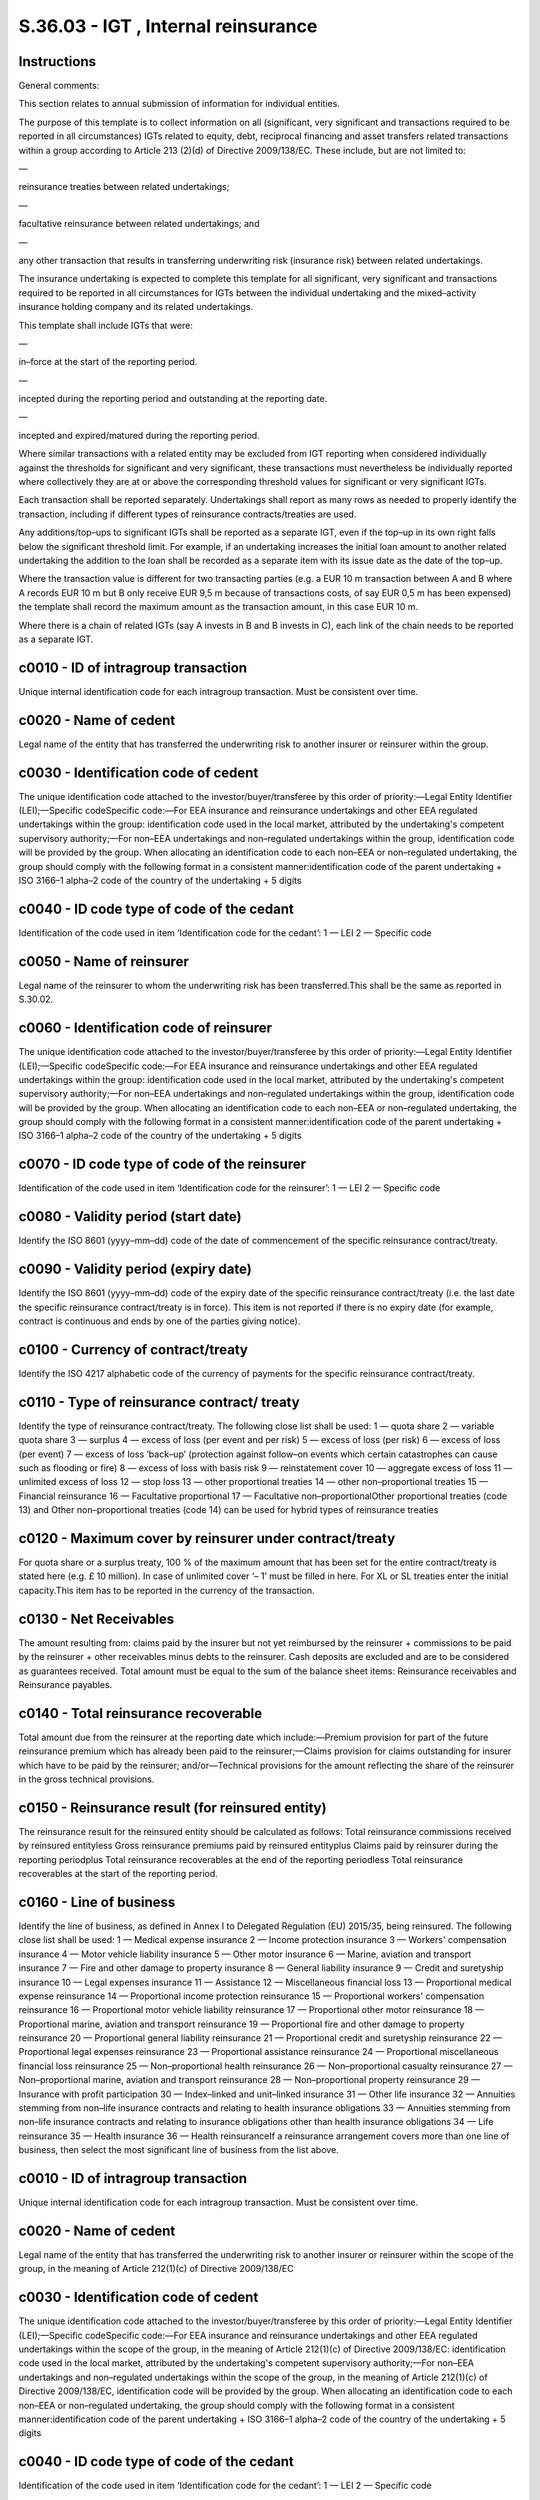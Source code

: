 ====================================
S.36.03 - IGT , Internal reinsurance
====================================

Instructions
------------


General comments:

This section relates to annual submission of information for individual entities.

The purpose of this template is to collect information on all (significant, very significant and transactions required to be reported in all circumstances) IGTs related to equity, debt, reciprocal financing and asset transfers related transactions within a group according to Article 213 (2)(d) of Directive 2009/138/EC. These include, but are not limited to:

—

reinsurance treaties between related undertakings;

—

facultative reinsurance between related undertakings; and

—

any other transaction that results in transferring underwriting risk (insurance risk) between related undertakings.

The insurance undertaking is expected to complete this template for all significant, very significant and transactions required to be reported in all circumstances for IGTs between the individual undertaking and the mixed–activity insurance holding company and its related undertakings.

This template shall include IGTs that were:

—

in–force at the start of the reporting period.

—

incepted during the reporting period and outstanding at the reporting date.

—

incepted and expired/matured during the reporting period.

Where similar transactions with a related entity may be excluded from IGT reporting when considered individually against the thresholds for significant and very significant, these transactions must nevertheless be individually reported where collectively they are at or above the corresponding threshold values for significant or very significant IGTs.

Each transaction shall be reported separately. Undertakings shall report as many rows as needed to properly identify the transaction, including if different types of reinsurance contracts/treaties are used.

Any additions/top–ups to significant IGTs shall be reported as a separate IGT, even if the top–up in its own right falls below the significant threshold limit. For example, if an undertaking increases the initial loan amount to another related undertaking the addition to the loan shall be recorded as a separate item with its issue date as the date of the top–up.

Where the transaction value is different for two transacting parties (e.g. a EUR 10 m transaction between A and B where A records EUR 10 m but B only receive EUR 9,5 m because of transactions costs, of say EUR 0,5 m has been expensed) the template shall record the maximum amount as the transaction amount, in this case EUR 10 m.

Where there is a chain of related IGTs (say A invests in B and B invests in C), each link of the chain needs to be reported as a separate IGT.


c0010 - ID of intragroup transaction
------------------------------------


Unique internal identification code for each intragroup transaction. Must be consistent over time.


c0020 - Name of cedent
----------------------


Legal name of the entity that has transferred the underwriting risk to another insurer or reinsurer within the group.


c0030 - Identification code of cedent
-------------------------------------


The unique identification code attached to the investor/buyer/transferee by this order of priority:—Legal Entity Identifier (LEI);—Specific codeSpecific code:—For EEA insurance and reinsurance undertakings and other EEA regulated undertakings within the group: identification code used in the local market, attributed by the undertaking's competent supervisory authority;—For non–EEA undertakings and non–regulated undertakings within the group, identification code will be provided by the group. When allocating an identification code to each non–EEA or non–regulated undertaking, the group should comply with the following format in a consistent manner:identification code of the parent undertaking + ISO 3166–1 alpha–2 code of the country of the undertaking + 5 digits


c0040 - ID code type of code of the cedant
------------------------------------------


Identification of the code used in item ‘Identification code for the cedant’: 1 — LEI 2 — Specific code


c0050 - Name of reinsurer
-------------------------


Legal name of the reinsurer to whom the underwriting risk has been transferred.This shall be the same as reported in S.30.02.


c0060 - Identification code of reinsurer
----------------------------------------


The unique identification code attached to the investor/buyer/transferee by this order of priority:—Legal Entity Identifier (LEI);—Specific codeSpecific code:—For EEA insurance and reinsurance undertakings and other EEA regulated undertakings within the group: identification code used in the local market, attributed by the undertaking's competent supervisory authority;—For non–EEA undertakings and non–regulated undertakings within the group, identification code will be provided by the group. When allocating an identification code to each non–EEA or non–regulated undertaking, the group should comply with the following format in a consistent manner:identification code of the parent undertaking + ISO 3166–1 alpha–2 code of the country of the undertaking + 5 digits


c0070 - ID code type of code of the reinsurer
---------------------------------------------


Identification of the code used in item ‘Identification code for the reinsurer’: 1 — LEI 2 — Specific code


c0080 - Validity period (start date)
------------------------------------


Identify the ISO 8601 (yyyy–mm–dd) code of the date of commencement of the specific reinsurance contract/treaty.


c0090 - Validity period (expiry date)
-------------------------------------


Identify the ISO 8601 (yyyy–mm–dd) code of the expiry date of the specific reinsurance contract/treaty (i.e. the last date the specific reinsurance contract/treaty is in force). This item is not reported if there is no expiry date (for example, contract is continuous and ends by one of the parties giving notice).


c0100 - Currency of contract/treaty
-----------------------------------


Identify the ISO 4217 alphabetic code of the currency of payments for the specific reinsurance contract/treaty.


c0110 - Type of reinsurance contract/ treaty
--------------------------------------------


Identify the type of reinsurance contract/treaty. The following close list shall be used: 1 — quota share 2 — variable quota share 3 — surplus 4 — excess of loss (per event and per risk) 5 — excess of loss (per risk) 6 — excess of loss (per event) 7 — excess of loss ‘back–up’ (protection against follow–on events which certain catastrophes can cause such as flooding or fire) 8 — excess of loss with basis risk 9 — reinstatement cover 10 — aggregate excess of loss 11 — unlimited excess of loss 12 — stop loss 13 — other proportional treaties 14 — other non–proportional treaties 15 — Financial reinsurance 16 — Facultative proportional 17 — Facultative non–proportionalOther proportional treaties (code 13) and Other non–proportional treaties (code 14) can be used for hybrid types of reinsurance treaties


c0120 - Maximum cover by reinsurer under contract/treaty
--------------------------------------------------------


For quota share or a surplus treaty, 100 % of the maximum amount that has been set for the entire contract/treaty is stated here (e.g. £ 10 million). In case of unlimited cover ‘– 1’ must be filled in here. For XL or SL treaties enter the initial capacity.This item has to be reported in the currency of the transaction.


c0130 - Net Receivables
-----------------------


The amount resulting from: claims paid by the insurer but not yet reimbursed by the reinsurer + commissions to be paid by the reinsurer + other receivables minus debts to the reinsurer. Cash deposits are excluded and are to be considered as guarantees received. Total amount must be equal to the sum of the balance sheet items: Reinsurance receivables and Reinsurance payables.


c0140 - Total reinsurance recoverable
-------------------------------------


Total amount due from the reinsurer at the reporting date which include:—Premium provision for part of the future reinsurance premium which has already been paid to the reinsurer;—Claims provision for claims outstanding for insurer which have to be paid by the reinsurer; and/or—Technical provisions for the amount reflecting the share of the reinsurer in the gross technical provisions.


c0150 - Reinsurance result (for reinsured entity)
-------------------------------------------------


The reinsurance result for the reinsured entity should be calculated as follows: Total reinsurance commissions received by reinsured entityless Gross reinsurance premiums paid by reinsured entityplus Claims paid by reinsurer during the reporting periodplus Total reinsurance recoverables at the end of the reporting periodless Total reinsurance recoverables at the start of the reporting period.


c0160 - Line of business
------------------------


Identify the line of business, as defined in Annex I to Delegated Regulation (EU) 2015/35, being reinsured. The following close list shall be used: 1 — Medical expense insurance 2 — Income protection insurance 3 — Workers' compensation insurance 4 — Motor vehicle liability insurance 5 — Other motor insurance 6 — Marine, aviation and transport insurance 7 — Fire and other damage to property insurance 8 — General liability insurance 9 — Credit and suretyship insurance 10 — Legal expenses insurance 11 — Assistance 12 — Miscellaneous financial loss 13 — Proportional medical expense reinsurance 14 — Proportional income protection reinsurance 15 — Proportional workers' compensation reinsurance 16 — Proportional motor vehicle liability reinsurance 17 — Proportional other motor reinsurance 18 — Proportional marine, aviation and transport reinsurance 19 — Proportional fire and other damage to property reinsurance 20 — Proportional general liability reinsurance 21 — Proportional credit and suretyship reinsurance 22 — Proportional legal expenses reinsurance 23 — Proportional assistance reinsurance 24 — Proportional miscellaneous financial loss reinsurance 25 — Non–proportional health reinsurance 26 — Non–proportional casualty reinsurance 27 — Non–proportional marine, aviation and transport reinsurance 28 — Non–proportional property reinsurance 29 — Insurance with profit participation 30 — Index–linked and unit–linked insurance 31 — Other life insurance 32 — Annuities stemming from non–life insurance contracts and relating to health insurance obligations 33 — Annuities stemming from non–life insurance contracts and relating to insurance obligations other than health insurance obligations 34 — Life reinsurance 35 — Health insurance 36 — Health reinsuranceIf a reinsurance arrangement covers more than one line of business, then select the most significant line of business from the list above.


c0010 - ID of intragroup transaction
------------------------------------


Unique internal identification code for each intragroup transaction. Must be consistent over time.


c0020 - Name of cedent
----------------------


Legal name of the entity that has transferred the underwriting risk to another insurer or reinsurer within the scope of the group, in the meaning of Article 212(1)(c) of Directive 2009/138/EC


c0030 - Identification code of cedent
-------------------------------------


The unique identification code attached to the investor/buyer/transferee by this order of priority:—Legal Entity Identifier (LEI);—Specific codeSpecific code:—For EEA insurance and reinsurance undertakings and other EEA regulated undertakings within the scope of the group, in the meaning of Article 212(1)(c) of Directive 2009/138/EC: identification code used in the local market, attributed by the undertaking's competent supervisory authority;—For non–EEA undertakings and non–regulated undertakings within the scope of the group, in the meaning of Article 212(1)(c) of Directive 2009/138/EC, identification code will be provided by the group. When allocating an identification code to each non–EEA or non–regulated undertaking, the group should comply with the following format in a consistent manner:identification code of the parent undertaking + ISO 3166–1 alpha–2 code of the country of the undertaking + 5 digits


c0040 - ID code type of code of the cedant
------------------------------------------


Identification of the code used in item ‘Identification code for the cedant’: 1 — LEI 2 — Specific code


c0050 - Name of reinsurer
-------------------------


Legal name of the reinsurer to whom the underwriting risk has been transferred.This shall be the same as reported in S.30.02.


c0060 - Identification code of reinsurer
----------------------------------------


The unique identification code attached to the investor/buyer/transferee by this order of priority:—Legal Entity Identifier (LEI);—Specific codeSpecific code:—For EEA insurance and reinsurance undertakings and other EEA regulated undertakings within the scope of the group, in the meaning of Article 212(1)(c) of Directive 2009/138/EC: identification code used in the local market, attributed by the undertaking's competent supervisory authority;—For non–EEA undertakings and non–regulated undertakings within the scope of the group, in the meaning of Article 212(1)(c) of Directive 2009/138/EC, identification code will be provided by the group. When allocating an identification code to each non–EEA or non–regulated undertaking, the group should comply with the following format in a consistent manner:identification code of the parent undertaking + ISO 3166–1 alpha–2 code of the country of the undertaking + 5 digits


c0070 - ID code type of code of the reinsurer
---------------------------------------------


Identification of the code used in item ‘Identification code for the reinsurer’: 1 — LEI 2 — Specific code


c0080 - Validity period (start date)
------------------------------------


Identify the ISO 8601 (yyyy–mm–dd) code of the date of commencement of the specific reinsurance contract/treaty.


c0090 - Validity period (expiry date)
-------------------------------------


Identify the ISO 8601 (yyyy–mm–dd) code of the expiry date of the specific reinsurance contract/treaty (i.e. the last date the specific reinsurance contract/treaty is in force). This item is not reported if there is no expiry date (for example, contract is continuous and ends by one of the parties giving notice).


c0100 - Currency of contract/treaty
-----------------------------------


Identify the ISO 4217 alphabetic code of the currency of payments for the specific reinsurance contract/treaty.


c0110 - Type of reinsurance contract/ treaty
--------------------------------------------


Identify the type of reinsurance contract/treaty. The following close list shall be used: 1 — quota share 2 — variable quota share 3 — surplus 4 — excess of loss (per event and per risk) 5 — excess of loss (per risk) 6 — excess of loss (per event) 7 — excess of loss ‘back–up’ (protection against follow–on events which certain catastrophes can cause such as flooding or fire) 8 — excess of loss with basis risk 9 — reinstatement cover 10 — aggregate excess of loss 11 — unlimited excess of loss 12 — stop loss 13 — other proportional treaties 14 — other non–proportional treaties 15 — Financial reinsurance 16 — Facultative proportional 17 — Facultative non–proportionalOther proportional treaties (code 13) and Other non–proportional treaties (code 14) can be used for hybrid types of reinsurance treaties.


c0120 - Maximum cover by reinsurer under contract/treaty
--------------------------------------------------------


For quota share or a surplus treaty, 100 % of the maximum amount that has been set for the entire contract/treaty is stated here (e.g. £10million). In case of unlimited cover ‘–1’ must be filled in here. For excess of loss or stop loss treaties enter the initial capacity.This item has to be reported in the currency of the transaction.


c0130 - Net Receivables
-----------------------


The amount resulting from: claims paid by the insurer but not yet reimbursed by the reinsurer + commissions to be paid by the reinsurer + other receivables minus debts to the reinsurer. Cash deposits are excluded and are to be considered as guarantees received. Total amount must be equal to the sum of the balance sheet items: Reinsurance receivables and Reinsurance payables.This item has to be reported in the currency of the group.


c0140 - Total reinsurance recoverable
-------------------------------------


Total amount due from the reinsurer at the reporting date which include:—Premium provision for part of the future reinsurance premium which has already been paid to the reinsurer;—Claims provision for claims outstanding for insurer which have to be paid by the reinsurer; and/or—Technical provisions for the amount reflecting the share of the reinsurer in the gross technical provisions.This item has to be reported in the reporting currency of the group.


c0150 - Reinsurance result (for reinsured entity)
-------------------------------------------------


The reinsurance result for the reinsured entity should be calculated as follows: Total reinsurance commissions received by reinsured entityless Gross reinsurance premiums paid by reinsured entityplus Claims paid by reinsurer during the reporting periodplus Total reinsurance recoverables at the end of the reporting periodless Total reinsurance recoverables at the start of the reporting period.This item has to be reported in the reporting currency of the group.


c0160 - Line of business
------------------------


Identify the line of business, as defined in Annex I to Delegated Regulation (EU) 2015/35, being reinsured. The following close list shall be used: 1 — Medical expense insurance 2 — Income protection insurance 3 — Workers' compensation insurance 4 — Motor vehicle liability insurance 5 — Other motor insurance 6 — Marine, aviation and transport insurance 7 — Fire and other damage to property insurance 8 — General liability insurance 9 — Credit and suretyship insurance 10 — Legal expenses insurance 11 — Assistance 12 — Miscellaneous financial loss 13 — Proportional medical expense reinsurance 14 — Proportional income protection reinsurance 15 — Proportional workers' compensation reinsurance 16 — Proportional motor vehicle liability reinsurance 17 — Proportional other motor reinsurance 18 — Proportional marine, aviation and transport reinsurance 19 — Proportional fire and other damage to property reinsurance 20 — Proportional general liability reinsurance 21 — Proportional credit and suretyship reinsurance 22 — Proportional legal expenses reinsurance 23 — Proportional assistance reinsurance 24 — Proportional miscellaneous financial loss reinsurance 25 — Non–proportional health reinsurance 26 — Non–proportional casualty reinsurance 27 — Non–proportional marine, aviation and transport reinsurance 28 — Non–proportional property reinsurance 29 — Insurance with profit participation 30 — Index–linked and unit–linked insurance 31 — Other life insurance 32 — Annuities stemming from non–life insurance contracts and relating to health insurance obligations 33 — Annuities stemming from non–life insurance contracts and relating to insurance obligations other than health insurance obligations 34 — Life reinsurance 35 — Health insurance 36 — Health reinsuranceIf a reinsurance arrangement covers more than one line of business, then select the most significant line of business from the list above.


